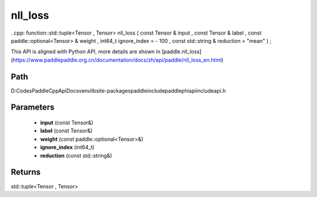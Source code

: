 .. _en_api_paddle_experimental_nll_loss:

nll_loss
-------------------------------

..cpp: function::std::tuple<Tensor , Tensor> nll_loss ( const Tensor & input , const Tensor & label , const paddle::optional<Tensor> & weight , int64_t ignore_index = - 100 , const std::string & reduction = "mean" ) ;


This API is aligned with Python API, more details are shown in [paddle.nll_loss](https://www.paddlepaddle.org.cn/documentation/docs/zh/api/paddle/nll_loss_en.html)

Path
:::::::::::::::::::::
D:\Codes\PaddleCppApiDocs\venv\lib\site-packages\paddle\include\paddle\phi\api\include\api.h

Parameters
:::::::::::::::::::::
	- **input** (const Tensor&)
	- **label** (const Tensor&)
	- **weight** (const paddle::optional<Tensor>&)
	- **ignore_index** (int64_t)
	- **reduction** (const std::string&)

Returns
:::::::::::::::::::::
std::tuple<Tensor , Tensor>

